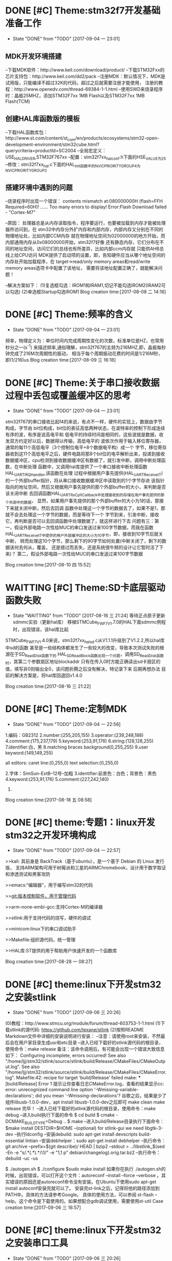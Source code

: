 * DONE [#C] Theme:stm32f7开发基础准备工作
  - State "DONE"       from "TODO"       [2017-09-04 一 23:01]
** MDK开发环境搭建
--下载MDK软件：http://www.keil.com/download/product/
--下载STM32Fxx的芯片支持包：http://www.keil.com/dd2/pack
--注册MDK：默认情况下，MDK是试用版，只能编译不超过32K的代码，超过之后就需要注册才能使用，
注册的教程：http://www.openedv.com/thread-69384-1-1.html
--使用SWD来烧录程序时：晶振25MHZ，添加STM32F7xx 1MB Flash以及STM32F7xx 1MB Flash(TCM)
** 创建HAL库函数版的模板
--下载HAL函数库包：http://www.st.com/content/st_com/en/products/ecosystems/stm32-open-development-environment/stm32cube.html?querycriteria=productId=SC2004
--全局宏定义：USE_HAL_DRIVER,STM32F767xx
--配置：stm32f7xx_hal_conf.h下面的HSE_VALUE为25
--修改：stm32f7xx_hal.c下面的HAL_Init函数中的NVIC_PRIORITYGROUP_4为NVIC_PRIORITYGROUP_2
** 搭建环境中遇到的问题
--烧录程序时出现一个错误：
contents mismatch at:080000000H (flash=FFH Required=60H)!
......
Too many errors to display!
Error:Flash Download failed - "Cortex-M7"

--原因：
	处理器总是从内存读取指令，程序要运行，也要被加载到内存才能被处理器所访问到，在
stm32中内存分外扩内存和内部内存，内部内存又分别在不同的物理地址处，比如内部CCM内存
就在物理地址空间为02000000的地方开始，而内部通用内存从0x08000000开始，stm32f7好像
还有静态内存，它们分布在不同的地址空间，访问它们的总线也有所差异，比如内部ccm内存就
只能供AHB总线上给CPU访问
	MDK提供了启动项的设置，即，告知硬件应当从哪个地址空间的内存处开始加载程序，在
target->read/only memory areas和read/write memory areas选项卡中配置了该地址，
需要将该地址配置正确了，就能解决问题！

--解决方案如下：
(1)复选框勾选：IROM1和IRAM1,切记不能勾选IROM2(IRAM2可以勾选)
(2)单选框Startup勾选IROM1
Blog creation time:[2017-08-08 二 14:16]
* DONE [#C] Theme:频率的含义
	- State "DONE"       from "TODO"       [2017-09-04 一 23:01]
	频率，物理定义为：单位时间内完成周期性变化的次数，标准单位是HZ，也常用秒分之一(s^-1)
来描述频率,通俗理解，stm32f767的主频为216MHZ,即，晶振每秒钟完成了216M次周期性的振动，
相当于每个周期振动花费的时间是1/216M秒，即(1/216)us
Blog creation time:[2017-08-09 三 16:18]
* DONE [#C] Theme:关于串口接收数据过程中丢包或覆盖缓冲区的思考
	- State "DONE"       from "TODO"       [2017-09-04 一 23:01]
	stm32f767的串口接收比起f4的来说，有点不一样，硬件的实现上，数据由字节构成，字节由
bit位构成，bit位的表征高低两种状态，在波特率的控制下形成连续有序的波，有序是说高电平和
低电平的持续时间是相同的，这些波就是数据，收发双方约定好以后，数据得以传输，高低电平的
波依次作用于输入移位寄存器，通常的每11个高低电平（3个控制位电平+8个数据电平构）成一个
字节，移位寄存器收到这11个高低电平之后，硬件电路将那8个bit位的电平解析出来，投递到接收
数据缓冲区，cpu检测到接收数据缓冲区有数据了，就引发中断，调用中断处理函数，在中断处理
函数中，又调用hal库提供了一个串口接收中断处理函数HAL_UART_IRQHandler,该函数在处理
过程中根据用户事先提供(HAL_UART_Receive_IT)的一个外部buffer指针，将从串口接收数据缓冲区中读取到的1个字节存进
该指针指向的地址空间，然后又根据用户事先提供的那个外部buffer的大小，来判断是否该关闭中断
去回调函数HAL_UART_RxCpltCallback中处理接收到的存储在用户事先提供的那个外部中的数据，
显然，如果用户事先提供的那个外部buffer的大小为1的话，那接下来就关闭中断，然后去回调
函数中处理这一个字节的数据去了，如果不是1，那就不会去处理这一个字节的数据，而是等待下一个
字节到来，引发中断，接收它，再判断是否可以去回调函数中处理数据了，就这样进行下去
	问题有三：第一，假设外部电路一次性给MUC的串口发送过来100字节数据，而我在函数
HAL_UART_Receive_IT中提供的用户外部缓冲区的大小为10字节，即，接收到10字节后就关中断，
转而处理这10个字节，那么剩下的90字节如何处置(中断关闭了，剩下的数据该何去何从，覆盖，
还是错过而丢失，还是系统很牛掰的设计让它暂时活了下来)？
	第二，假设外部电路一次性给MUC的串口发送过来100字节数据

Blog creation time:[2017-08-10 四 15:52]
* WAITTING [#C] Theme:SD卡底层驱动函数失败
	- State "WAITTING"   from "TODO"       [2017-08-16 三 21:24]
	  等待正点原子更新sdmmc实验（更新hal库）
	  移植STMCube_FW_F7_V1.7.0的HAL下面sdmmc例程时，出现错误，该hal库比起
STMCube_FW_F7_V1.4.0来说，stm32f7xx_hal_sd.c从V1.1.1升级到了V1.2.2,所以hal库中sd的函数
甚至是一些结构体都发生了一些较大的改变，导致本次测试失败的根源在于SD_ReadDisk函数下的
HAL_SD_ReadBlock函数出现一个问题，调用SD_ReadDisk函数时，其第二个参数扇区地址blockaddr
只有在传入0时方能正确读出sd卡扇区的值，填写非0则输出全0，该问题折腾之后没有解决，特记录下来
后期再想办法
	目前的解决方案是，将hal库回退回v1.4.0

Blog creation time:[2017-08-16 三 21:22]
* DONE [#C] Theme:定制MDK
	- State "DONE"       from "TODO"       [2017-09-04 一 22:56]
1.编码：GB2312
2.number:(255,205,155) 
3.operator:(239,248,188)
4.comment:(175,237,179)
5.keyword:(253,91,176)
6.string:(128,128,255)
7.identifier:白，黑
8.matching braces background(0,255,255)
9.user keyword:(149,149,255)

all editors:
caret line:(0,255,0)
text selection:(0,255,0)

2.字体：SimSun-ExtB--12号--加粗
3.identifier:前景色：白色；背景色：黑色
4.keyword:(253,91,176)
5.comment:(227,242,140)
6.
Blog creation time:[2017-08-18 五 08:58]
* DONE [#C] theme:专题1：linux开发stm32之开发环境构成
   - State "DONE"       from "TODO"       [2017-09-04 一 22:57]
>>kali:
	其前身是 BackTrack（基于ubuntu），是一个基于 Debian 的 Linux 发行版，
支持ARM架构可用于树莓派和三星的ARMChromebook，设计用于数字取证和渗透测试和黑客攻防
	
>>emacs:“编辑器”，用于编写stm32的代码

>>git:版本控制软件，用于管理代码

>>arm-none-embi-gcc:支持Cortex-M的编译器

>>stlink:用于支持代码的烧写，硬件的调试

>>minicom:linux下的串口调试助手

>>Makefile:组织源代码，统一管理

>>HAL库:ST提供的用于帮助用户快速开发的一个函数库
	

Blog creation time:[2017-08-28 一 08:27]

* DONE [#C] theme:linux下开发stm32之安装stlink
	- State "DONE"       from "TODO"       [2017-09-06 三 20:26]
(0)教程：http://www.stmcu.org/module/forum/thread-603753-1-1.html
(1)下载stlink的源代码: https://github.com/texane/stlink 
(2)按照README Markdown文件中详细的安装说明进行安装：
--注意：请使用root来安装，不然最后会在用户家目录生成usr和etc目录
--进入已经下载好的stlink源代码的根目录，使用命令：make release
备注：该命令调用后，有可能会出现一个错误大致信息如下：
Configuring incomplete, errors occurred!
See also "/home/ljj/stm32/stlink/source/stlink/build/Release/CMakeFiles/CMakeOutput.log".
See also "/home/ljj/stm32/stlink/source/stlink/build/Release/CMakeFiles/CMakeError.log".
Makefile:42: recipe for target 'build/Release' failed
make: *** [build/Release] Error 1
提示让你查看日志CMakeError.log，查看的结果显示cc: error: unrecognized command line 
option '-Wmissing-variable-declarations'; did you mean '-Wmissing-declarations'?
谷歌之后，结果是少了组件libusb-1.0.0-dev，apt install libusb-1.0.0-dev之后即可
make clean 
make release 完毕！
--进入已经下载好的stlink源代码的根目录，使用命令：make debug
--进入build执行下面的命令
$ cd build
$ cmake -DCMAKE_BUILD_TYPE=Debug ..
$ make
--进入build/Release目录执行下面命令：
$make install DESTDIR=$HOME
--(optional) for stlink-gui we need libgtk-3-dev
--执行ldconfig
--安装debuild: sudo apt-get install devscripts build-essential lintian 
--安装debhelper：sudo apt-get install debhelper
--执行命令：git archive --prefix=$(git describe)/ HEAD | bzip2 --stdout > ../libstlink_$(sed -En -e "s/.*\((.*)\).*/\1/" -e "1,1 p" debian/changelog).orig.tar.bz2
--执行命令：debuild -uc -us

$ ./autogen.sh    $ ./configure    $sudo  make install
如果你在执行 ./autogen.sh的时候，出现错误，可以打开这个文件：autoreconf --install --force --verbose 。其实错误的原因还是autoreconf命令没有安装。在Ubuntu下使用sudo apt-get install autoconf安装完就可以了。
安装完st-link之后，记得将他的路径添加到PATH中。具体的方法请参考Google。
具体的使用方法，可以参阅 st-flash  --help。这个命令是下载使用的。如果想配合gdb调试使用，需要使用st-util
Case creation time:[2017-09-06 三 16:57]
* DONE [#C] theme:linux下开发stm32之安装串口工具
	- State "DONE"       from "TODO"       [2017-09-06 三 20:26]
0)教程：http://www.stmcu.org/module/forum/thread-603753-1-1.html
1.linux对串口的支持：(串口驱动)
	linux下自带串口的驱动，不需要手动安装，驱动的路径:/dev下面，一些向CP2102之类的USB转
串口的驱动，以ttyUSBx命名，虚拟串口之类的驱动，以ttyACMx命名，检测方式：
	在未插入串口之前，使用命令ls /dev >before.txt
	在插入串口之后，使用命令ls /dev >after.txt
	对比差异：diff before.txt after.txt,其中新增加的选项就是插入串口的驱动

2.常用的串口软件：
    在linux下工作，串口软件我更喜欢minicom。他小巧，使用控制台窗口。有多种模式可以选择。
当然，putty也是一个不错的选择。
安装minicom： sudo apt-get install minicom
或者安装putty:   sudo apt-get install putty
安装完minicom之后，需要简单的配置一下。比如串口号，波特率，通信协议等等。可以
使用sudo minicom -s 进行配置。
Case creation time:[2017-09-06 三 16:59]
